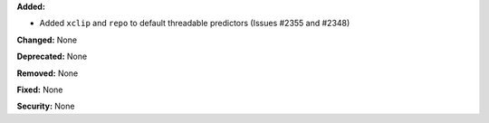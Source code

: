 **Added:**

* Added ``xclip`` and ``repo`` to default threadable predictors (Issues #2355
  and #2348)

**Changed:** None

**Deprecated:** None

**Removed:** None

**Fixed:** None

**Security:** None
